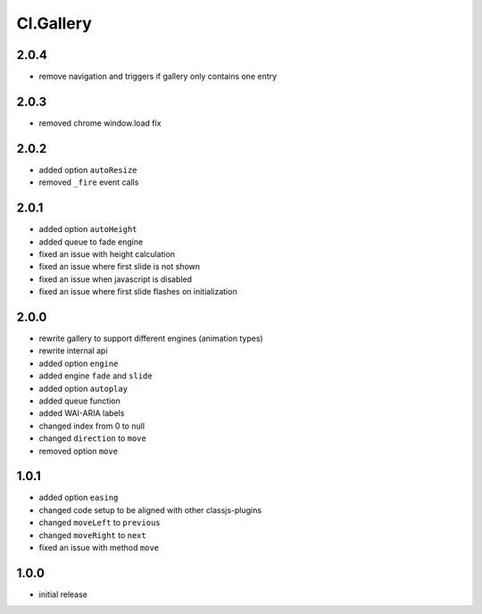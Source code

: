 ==========
Cl.Gallery
==========

2.0.4
-----
- remove navigation and triggers if gallery only contains one entry

2.0.3
-----
- removed chrome window.load fix

2.0.2
-----
- added option ``autoResize``
- removed ``_fire`` event calls

2.0.1
-----
- added option ``autoHeight``
- added queue to fade engine
- fixed an issue with height calculation
- fixed an issue where first slide is not shown
- fixed an issue when javascript is disabled
- fixed an issue where first slide flashes on initialization

2.0.0
-----
- rewrite gallery to support different engines (animation types)
- rewrite internal api
- added option ``engine``
- added engine ``fade`` and ``slide``
- added option ``autoplay``
- added queue function
- added WAI-ARIA labels
- changed index from 0 to null
- changed ``direction`` to ``move``
- removed option ``move``

1.0.1
-----
- added option ``easing``
- changed code setup to be aligned with other classjs-plugins
- changed ``moveLeft`` to ``previous``
- changed ``moveRight`` to ``next``
- fixed an issue with method ``move``

1.0.0
-----
- initial release